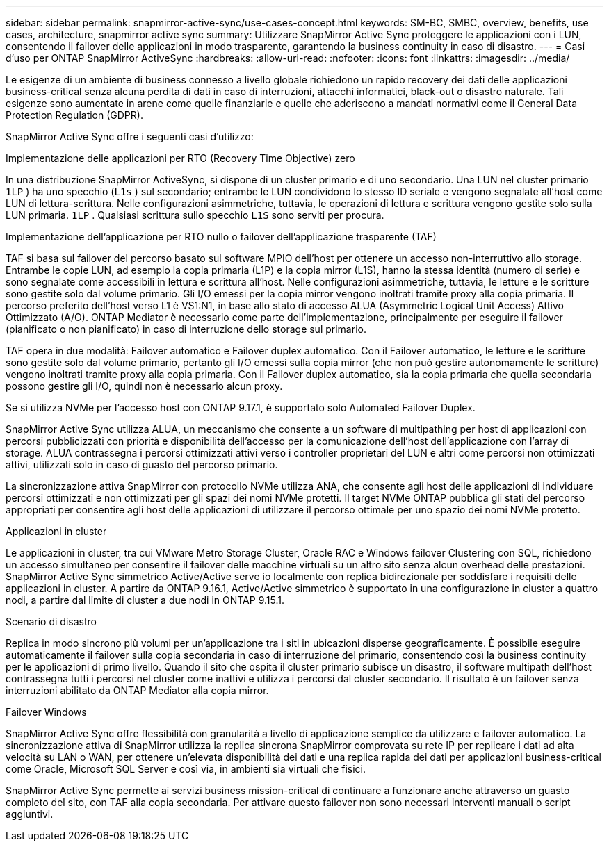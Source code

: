 ---
sidebar: sidebar 
permalink: snapmirror-active-sync/use-cases-concept.html 
keywords: SM-BC, SMBC, overview, benefits, use cases, architecture, snapmirror active sync 
summary: Utilizzare SnapMirror Active Sync proteggere le applicazioni con i LUN, consentendo il failover delle applicazioni in modo trasparente, garantendo la business continuity in caso di disastro. 
---
= Casi d'uso per ONTAP SnapMirror ActiveSync
:hardbreaks:
:allow-uri-read: 
:nofooter: 
:icons: font
:linkattrs: 
:imagesdir: ../media/


[role="lead"]
Le esigenze di un ambiente di business connesso a livello globale richiedono un rapido recovery dei dati delle applicazioni business-critical senza alcuna perdita di dati in caso di interruzioni, attacchi informatici, black-out o disastro naturale. Tali esigenze sono aumentate in arene come quelle finanziarie e quelle che aderiscono a mandati normativi come il General Data Protection Regulation (GDPR).

SnapMirror Active Sync offre i seguenti casi d'utilizzo:

.Implementazione delle applicazioni per RTO (Recovery Time Objective) zero
In una distribuzione SnapMirror ActiveSync, si dispone di un cluster primario e di uno secondario. Una LUN nel cluster primario  `1LP` ) ha uno specchio (`L1s` ) sul secondario; entrambe le LUN condividono lo stesso ID seriale e vengono segnalate all'host come LUN di lettura-scrittura. Nelle configurazioni asimmetriche, tuttavia, le operazioni di lettura e scrittura vengono gestite solo sulla LUN primaria.  `1LP` . Qualsiasi scrittura sullo specchio  `L1S` sono serviti per procura.

.Implementazione dell'applicazione per RTO nullo o failover dell'applicazione trasparente (TAF)
TAF si basa sul failover del percorso basato sul software MPIO dell'host per ottenere un accesso non-interruttivo allo storage. Entrambe le copie LUN, ad esempio la copia primaria (L1P) e la copia mirror (L1S), hanno la stessa identità (numero di serie) e sono segnalate come accessibili in lettura e scrittura all'host. Nelle configurazioni asimmetriche, tuttavia, le letture e le scritture sono gestite solo dal volume primario. Gli I/O emessi per la copia mirror vengono inoltrati tramite proxy alla copia primaria. Il percorso preferito dell'host verso L1 è VS1:N1, in base allo stato di accesso ALUA (Asymmetric Logical Unit Access) Attivo Ottimizzato (A/O). ONTAP Mediator è necessario come parte dell'implementazione, principalmente per eseguire il failover (pianificato o non pianificato) in caso di interruzione dello storage sul primario.

TAF opera in due modalità: Failover automatico e Failover duplex automatico. Con il Failover automatico, le letture e le scritture sono gestite solo dal volume primario, pertanto gli I/O emessi sulla copia mirror (che non può gestire autonomamente le scritture) vengono inoltrati tramite proxy alla copia primaria. Con il Failover duplex automatico, sia la copia primaria che quella secondaria possono gestire gli I/O, quindi non è necessario alcun proxy.

Se si utilizza NVMe per l'accesso host con ONTAP 9.17.1, è supportato solo Automated Failover Duplex.

SnapMirror Active Sync utilizza ALUA, un meccanismo che consente a un software di multipathing per host di applicazioni con percorsi pubblicizzati con priorità e disponibilità dell'accesso per la comunicazione dell'host dell'applicazione con l'array di storage. ALUA contrassegna i percorsi ottimizzati attivi verso i controller proprietari del LUN e altri come percorsi non ottimizzati attivi, utilizzati solo in caso di guasto del percorso primario.

La sincronizzazione attiva SnapMirror con protocollo NVMe utilizza ANA, che consente agli host delle applicazioni di individuare percorsi ottimizzati e non ottimizzati per gli spazi dei nomi NVMe protetti. Il target NVMe ONTAP pubblica gli stati del percorso appropriati per consentire agli host delle applicazioni di utilizzare il percorso ottimale per uno spazio dei nomi NVMe protetto.

.Applicazioni in cluster
Le applicazioni in cluster, tra cui VMware Metro Storage Cluster, Oracle RAC e Windows failover Clustering con SQL, richiedono un accesso simultaneo per consentire il failover delle macchine virtuali su un altro sito senza alcun overhead delle prestazioni. SnapMirror Active Sync simmetrico Active/Active serve io localmente con replica bidirezionale per soddisfare i requisiti delle applicazioni in cluster. A partire da ONTAP 9.16.1, Active/Active simmetrico è supportato in una configurazione in cluster a quattro nodi, a partire dal limite di cluster a due nodi in ONTAP 9.15.1.

.Scenario di disastro
Replica in modo sincrono più volumi per un'applicazione tra i siti in ubicazioni disperse geograficamente. È possibile eseguire automaticamente il failover sulla copia secondaria in caso di interruzione del primario, consentendo così la business continuity per le applicazioni di primo livello. Quando il sito che ospita il cluster primario subisce un disastro, il software multipath dell'host contrassegna tutti i percorsi nel cluster come inattivi e utilizza i percorsi dal cluster secondario. Il risultato è un failover senza interruzioni abilitato da ONTAP Mediator alla copia mirror.

.Failover Windows
SnapMirror Active Sync offre flessibilità con granularità a livello di applicazione semplice da utilizzare e failover automatico. La sincronizzazione attiva di SnapMirror utilizza la replica sincrona SnapMirror comprovata su rete IP per replicare i dati ad alta velocità su LAN o WAN, per ottenere un'elevata disponibilità dei dati e una replica rapida dei dati per applicazioni business-critical come Oracle, Microsoft SQL Server e così via, in ambienti sia virtuali che fisici.

SnapMirror Active Sync permette ai servizi business mission-critical di continuare a funzionare anche attraverso un guasto completo del sito, con TAF alla copia secondaria. Per attivare questo failover non sono necessari interventi manuali o script aggiuntivi.
